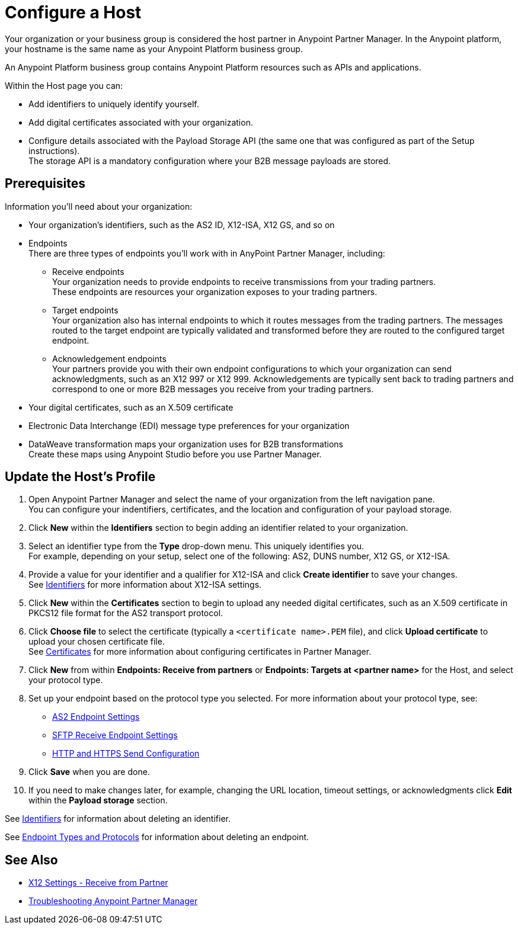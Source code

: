 = Configure a Host

Your organization or your business group is considered the host partner in Anypoint Partner Manager. In the Anypoint platform, your hostname is the same name as your Anypoint Platform business group.

An Anypoint Platform business group contains Anypoint Platform resources such as APIs and applications.

Within the Host page you can:

* Add identifiers to uniquely identify yourself.
* Add digital certificates associated with your organization.
* Configure details associated with the Payload Storage API (the same one that was configured as part of the Setup instructions). +
The storage API is a mandatory configuration where your B2B message payloads are stored.

== Prerequisites

Information you'll need about your organization:

* Your organization's identifiers, such as the AS2 ID, X12-ISA, X12 GS, and so on
* Endpoints +
There are three types of endpoints you'll work with in AnyPoint Partner Manager, including:
** Receive endpoints +
Your organization needs to provide endpoints to receive transmissions from your trading partners. +
These endpoints are resources your organization exposes to your trading partners.
** Target endpoints +
Your organization also has internal endpoints to which it routes messages from the trading partners. The messages routed to the target endpoint are typically validated and transformed before they are routed to the configured target endpoint.
** Acknowledgement endpoints +
Your partners provide you with their own endpoint configurations to which your organization can send acknowledgments, such as an X12 997 or X12 999. Acknowledgements are typically sent back to trading partners and correspond to one or more B2B messages you receive from your trading partners.
* Your digital certificates, such as an X.509 certificate
* Electronic Data Interchange (EDI) message type preferences for your organization
* DataWeave transformation maps your organization uses for B2B transformations +
Create these maps using Anypoint Studio before you use Partner Manager.

== Update the Host's Profile

. Open Anypoint Partner Manager and select the name of your organization from the left navigation pane. +
You can configure your indentifiers, certificates, and the location and configuration of your payload storage.
. Click *New* within the *Identifiers* section to begin adding an identifier related to your organization.
. Select an identifier type from the *Type* drop-down menu. This uniquely identifies you. +
For example, depending on your setup, select one of the following: AS2, DUNS number, X12 GS, or X12-ISA.
. Provide a value for your identifier and a qualifier for X12-ISA and click *Create identifier* to save your changes. +
See xref:x12-identity-settings.adoc[Identifiers] for more information about X12-ISA settings.
. Click *New* within the *Certificates* section to begin to upload any needed digital certificates, such as an X.509 certificate in PKCS12 file format for the AS2 transport protocol.
. Click *Choose file* to select the certificate (typically a `<certificate name>.PEM` file), and click *Upload certificate* to upload your chosen certificate file. +
See xref:Certificates.adoc[Certificates] for more information about configuring certificates in Partner Manager.
. Click *New* from within *Endpoints: Receive from partners* or *Endpoints: Targets at <partner name>* for the Host, and select your protocol type.
. Set up your endpoint based on the protocol type you selected.
For more information about your protocol type, see:
* xref:endpoint-as2-receive.adoc[AS2 Endpoint Settings]
* xref:endpoint-sftp-receive-target.adoc[SFTP Receive Endpoint Settings]
* xref:endpoint-https-send.adoc[HTTP and HTTPS Send Configuration]
. Click *Save* when you are done.
. If you need to make changes later, for example, changing the URL location, timeout settings, or acknowledgments click *Edit* within the *Payload storage* section.

See xref:x12-identity-settings.adoc[Identifiers] for information about deleting an identifier.

See xref:endpoints.adoc[Endpoint Types and Protocols] for information about deleting an endpoint.

== See Also

* xref:x12-receive-read-settings.adoc[X12 Settings - Receive from Partner]
* xref:troubleshooting.adoc[Troubleshooting Anypoint Partner Manager]
